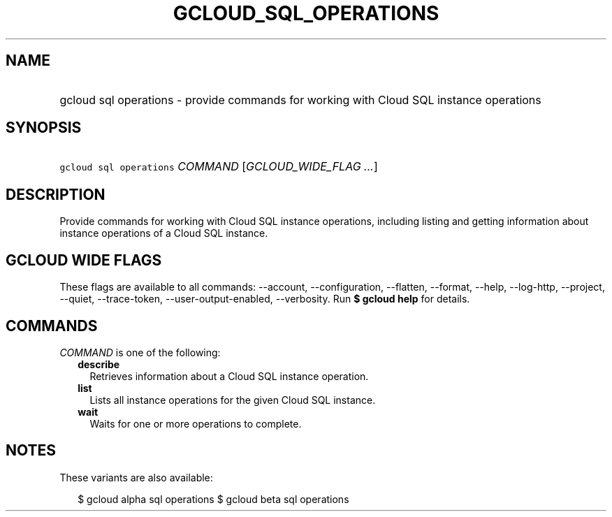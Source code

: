 
.TH "GCLOUD_SQL_OPERATIONS" 1



.SH "NAME"
.HP
gcloud sql operations \- provide commands for working with Cloud SQL instance operations



.SH "SYNOPSIS"
.HP
\f5gcloud sql operations\fR \fICOMMAND\fR [\fIGCLOUD_WIDE_FLAG\ ...\fR]



.SH "DESCRIPTION"

Provide commands for working with Cloud SQL instance operations, including
listing and getting information about instance operations of a Cloud SQL
instance.



.SH "GCLOUD WIDE FLAGS"

These flags are available to all commands: \-\-account, \-\-configuration,
\-\-flatten, \-\-format, \-\-help, \-\-log\-http, \-\-project, \-\-quiet,
\-\-trace\-token, \-\-user\-output\-enabled, \-\-verbosity. Run \fB$ gcloud
help\fR for details.



.SH "COMMANDS"

\f5\fICOMMAND\fR\fR is one of the following:

.RS 2m
.TP 2m
\fBdescribe\fR
Retrieves information about a Cloud SQL instance operation.

.TP 2m
\fBlist\fR
Lists all instance operations for the given Cloud SQL instance.

.TP 2m
\fBwait\fR
Waits for one or more operations to complete.


.RE
.sp

.SH "NOTES"

These variants are also available:

.RS 2m
$ gcloud alpha sql operations
$ gcloud beta sql operations
.RE

